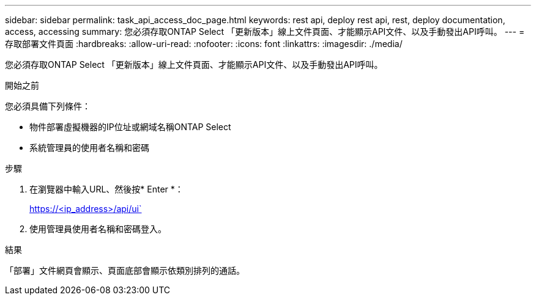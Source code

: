 ---
sidebar: sidebar 
permalink: task_api_access_doc_page.html 
keywords: rest api, deploy rest api, rest, deploy documentation, access, accessing 
summary: 您必須存取ONTAP Select 「更新版本」線上文件頁面、才能顯示API文件、以及手動發出API呼叫。 
---
= 存取部署文件頁面
:hardbreaks:
:allow-uri-read: 
:nofooter: 
:icons: font
:linkattrs: 
:imagesdir: ./media/


[role="lead"]
您必須存取ONTAP Select 「更新版本」線上文件頁面、才能顯示API文件、以及手動發出API呼叫。

.開始之前
您必須具備下列條件：

* 物件部署虛擬機器的IP位址或網域名稱ONTAP Select
* 系統管理員的使用者名稱和密碼


.步驟
. 在瀏覽器中輸入URL、然後按* Enter *：
+
https://<ip_address>/api/ui`

. 使用管理員使用者名稱和密碼登入。


.結果
「部署」文件網頁會顯示、頁面底部會顯示依類別排列的通話。
